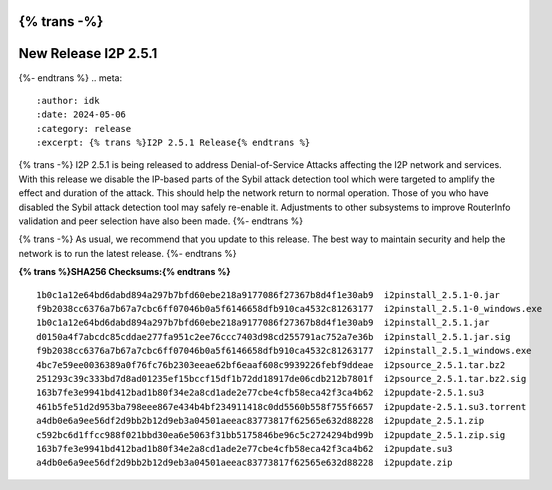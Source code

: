 {% trans -%}
=====================
New Release I2P 2.5.1
=====================
{%- endtrans %}
.. meta::
    :author: idk
    :date: 2024-05-06
    :category: release
    :excerpt: {% trans %}I2P 2.5.1 Release{% endtrans %}

{% trans -%}
I2P 2.5.1 is being released to address Denial-of-Service Attacks affecting the I2P network and services.
With this release we disable the IP-based parts of the Sybil attack detection tool which were targeted to amplify the effect and duration of the attack.
This should help the network return to normal operation.
Those of you who have disabled the Sybil attack detection tool may safely re-enable it.
Adjustments to other subsystems to improve RouterInfo validation and peer selection have also been made.
{%- endtrans %}

{% trans -%}
As usual, we recommend that you update to this release.
The best way to maintain security and help the network is to run the latest release.
{%- endtrans %}

**{% trans %}SHA256 Checksums:{% endtrans %}**

::
      
    1b0c1a12e64bd6dabd894a297b7bfd60ebe218a9177086f27367b8d4f1e30ab9  i2pinstall_2.5.1-0.jar
    f9b2038cc6376a7b67a7cbc6ff07046b0a5f6146658dfb910ca4532c81263177  i2pinstall_2.5.1-0_windows.exe
    1b0c1a12e64bd6dabd894a297b7bfd60ebe218a9177086f27367b8d4f1e30ab9  i2pinstall_2.5.1.jar
    d0150a4f7abcdc85cddae277fa951c2ee76ccc7403d98cd255791ac752a7e36b  i2pinstall_2.5.1.jar.sig
    f9b2038cc6376a7b67a7cbc6ff07046b0a5f6146658dfb910ca4532c81263177  i2pinstall_2.5.1_windows.exe
    4bc7e59ee0036389a0f76fc76b2303eeae62bf6eaaf608c9939226febf9ddeae  i2psource_2.5.1.tar.bz2
    251293c39c333bd7d8ad01235ef15bccf15df1b72dd18917de06cdb212b7801f  i2psource_2.5.1.tar.bz2.sig
    163b7fe3e9941bd412bad1b80f34e2a8cd1ade2e77cbe4cfb58eca42f3ca4b62  i2pupdate-2.5.1.su3
    461b5fe51d2d953ba798eee867e434b4bf234911418c0dd5560b558f755f6657  i2pupdate-2.5.1.su3.torrent
    a4db0e6a9ee56df2d9bb2b12d9eb3a04501aeeac83773817f62565e632d88228  i2pupdate_2.5.1.zip
    c592bc6d1ffcc988f021bbd30ea6e5063f31bb5175846be96c5c2724294bd99b  i2pupdate_2.5.1.zip.sig
    163b7fe3e9941bd412bad1b80f34e2a8cd1ade2e77cbe4cfb58eca42f3ca4b62  i2pupdate.su3
    a4db0e6a9ee56df2d9bb2b12d9eb3a04501aeeac83773817f62565e632d88228  i2pupdate.zip
